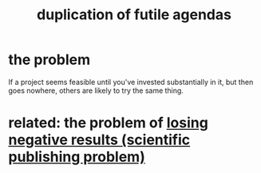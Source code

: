 :PROPERTIES:
:ID:       ccc083c0-4785-447c-9f24-f9780b8d1445
:END:
#+title: duplication of futile agendas
* the problem
  If a project seems feasible until you've invested substantially in it,
  but then goes nowhere, others are likely to try the same thing.
* related: the problem of [[id:941aef35-0419-4a8d-8e80-e4703a1f36dd][losing negative results (scientific publishing problem)]]
